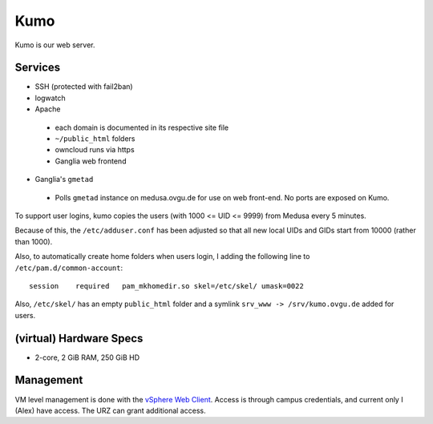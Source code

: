 ****
Kumo
****
Kumo is our web server.

Services
========
* SSH (protected with fail2ban)
* logwatch
* Apache

 - each domain is documented in its respective site file
 - ``~/public_html`` folders
 - owncloud runs via https
 - Ganglia web frontend

* Ganglia's ``gmetad``

 - Polls ``gmetad`` instance on medusa.ovgu.de for use on web front-end. No ports are exposed on Kumo.

To support user logins, kumo copies the users (with 1000 <= UID <= 9999) from
Medusa every 5 minutes.

Because of this, the ``/etc/adduser.conf`` has been adjusted so that all new
local UIDs and GIDs start from 10000 (rather than 1000).

Also, to automatically create home folders when users login, I adding the
following line to ``/etc/pam.d/common-account``::

  session    required   pam_mkhomedir.so skel=/etc/skel/ umask=0022

Also, ``/etc/skel/`` has an empty ``public_html`` folder and a symlink ``srv_www
-> /srv/kumo.ovgu.de`` added for users.

(virtual) Hardware Specs
========================
* 2-core, 2 GiB RAM, 250 GiB HD

Management
==========
VM level management is done with the `vSphere Web Client`_. Access is through campus
credentials, and current only I (Alex) have access. The URZ can grant additional access.

.. _vSphere Web Client: https://vc.urz.uni-magdeburg.de/
